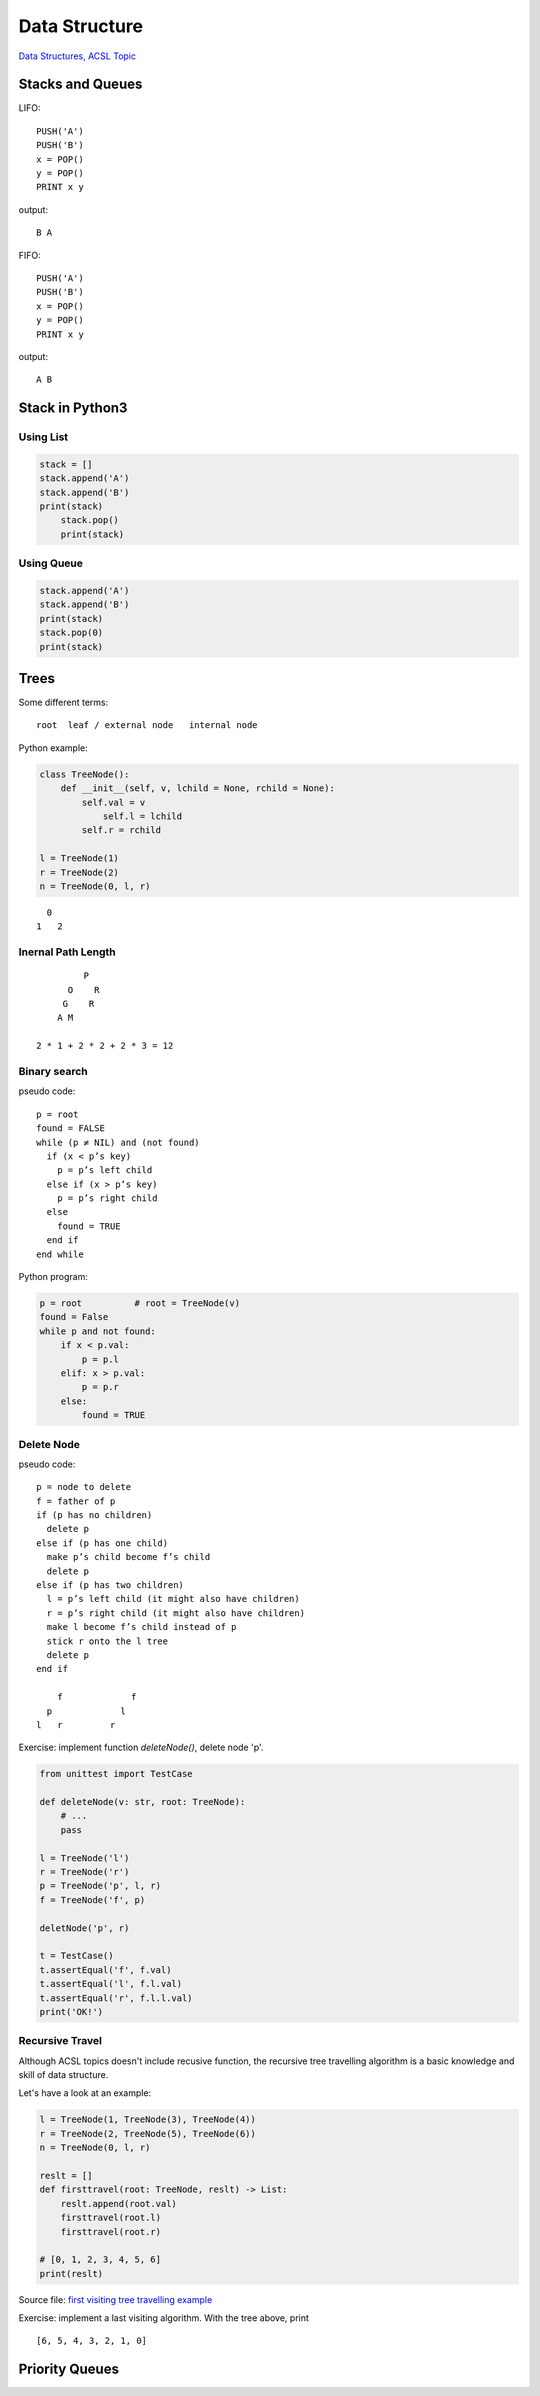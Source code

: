 Data Structure
==============

`Data Structures, ACSL Topic <http://www.categories.acsl.org/wiki/index.php?title=Data_Structures>`_

Stacks and Queues
-----------------

LIFO::

    PUSH('A')
    PUSH('B')
    x = POP()
    y = POP()
    PRINT x y

output::

    B A

FIFO::

    PUSH('A')
    PUSH('B')
    x = POP()
    y = POP()
    PRINT x y

output::

    A B

Stack in Python3
-----------------

Using List
__________

.. code-block:: python3

    stack = []
    stack.append('A')
    stack.append('B')
    print(stack)
	stack.pop()
	print(stack)
..

Using Queue
___________

.. code-block:: python3

    stack.append('A')
    stack.append('B')
    print(stack)
    stack.pop(0)
    print(stack)
..

Trees
-----

Some different terms::

    root  leaf / external node   internal node

Python example:

.. code-block:: python3

    class TreeNode():
        def __init__(self, v, lchild = None, rchild = None):
            self.val = v
          	self.l = lchild
            self.r = rchild

    l = TreeNode(1)
    r = TreeNode(2)
    n = TreeNode(0, l, r)
..

::

      0
    1   2

Inernal Path Length
___________________

::

             P
          O    R
         G    R
        A M

    2 * 1 + 2 * 2 + 2 * 3 = 12

Binary search
_____________

pseudo code::

    p = root
    found = FALSE
    while (p ≠ NIL) and (not found)
      if (x < p’s key)
        p = p’s left child
      else if (x > p’s key)
        p = p’s right child
      else
        found = TRUE
      end if
    end while

Python program:

.. code-block:: python3

    p = root          # root = TreeNode(v)
    found = False
    while p and not found:
        if x < p.val:
            p = p.l
        elif: x > p.val:
            p = p.r
        else:
            found = TRUE

Delete Node
___________

pseudo code::

    p = node to delete
    f = father of p
    if (p has no children)
      delete p
    else if (p has one child)
      make p’s child become f’s child
      delete p
    else if (p has two children)
      l = p’s left child (it might also have children)
      r = p’s right child (it might also have children)
      make l become f’s child instead of p
      stick r onto the l tree
      delete p
    end if

        f             f
      p             l
    l   r         r

Exercise: implement function *deleteNode()*, delete node 'p'.

.. code-block:: python3

    from unittest import TestCase

    def deleteNode(v: str, root: TreeNode):
        # ...
        pass

    l = TreeNode('l')
    r = TreeNode('r')
    p = TreeNode('p', l, r)
    f = TreeNode('f', p)

    deletNode('p', r)

    t = TestCase()
    t.assertEqual('f', f.val)
    t.assertEqual('l', f.l.val)
    t.assertEqual('r', f.l.l.val)
    print('OK!')
..

Recursive Travel
________________

Although ACSL topics doesn't include recusive function, the recursive tree travelling
algorithm is a basic knowledge and skill of data structure.

Let's have a look at an example:

.. code-block:: python3

    l = TreeNode(1, TreeNode(3), TreeNode(4))
    r = TreeNode(2, TreeNode(5), TreeNode(6))
    n = TreeNode(0, l, r)

    reslt = []
    def firsttravel(root: TreeNode, reslt) -> List:
        reslt.append(root.val)
        firsttravel(root.l)
        firsttravel(root.r)

    # [0, 1, 2, 3, 4, 5, 6]
    print(reslt)
..

Source file: `first visiting tree travelling example <https://raw.githubusercontent.com/odys-z/hello/master/acsl-pydev/acsl/lect04/firstvisit.py>`_

Exercise: implement a last visiting algorithm. With the tree above, print

::

    [6, 5, 4, 3, 2, 1, 0]

Priority Queues
---------------
